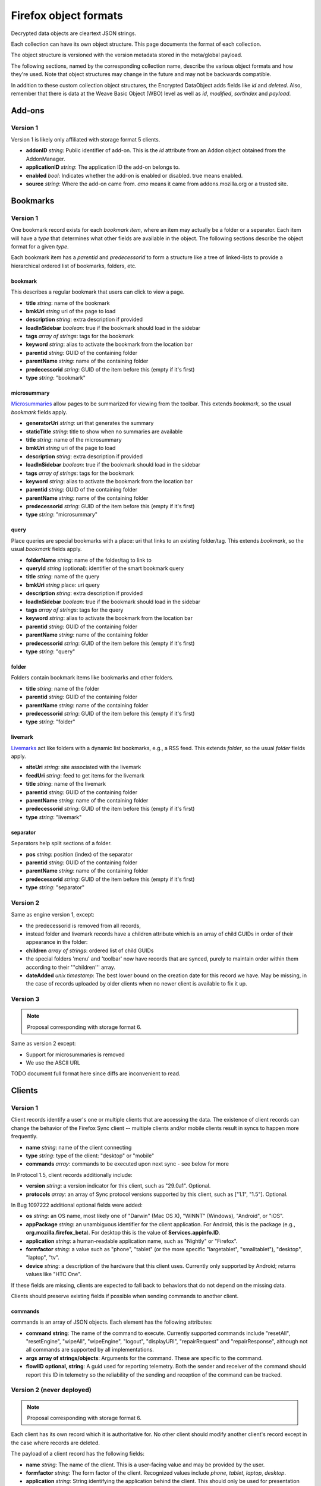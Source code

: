 .. _sync_objectformats:

======================
Firefox object formats
======================

Decrypted data objects are cleartext JSON strings.

Each collection can have its own object structure. This page documents the
format of each collection.

The object structure is versioned with the version metadata stored in the
meta/global payload.

The following sections, named by the corresponding collection name, describe
the various object formats and how they're used. Note that object structures
may change in the future and may not be backwards compatible.

In addition to these custom collection object structures, the Encrypted DataObject
adds fields like *id* and *deleted*. Also, remember that there is data at the
Weave Basic Object (WBO) level as well as *id*, *modified*, *sortindex* and
*payload*.

Add-ons
=======

Version 1
---------

Version 1 is likely only affiliated with storage format 5 clients.

* **addonID** *string*: Public identifier of add-on. This is the *id* attribute from an Addon object obtained from the AddonManager.
* **applicationID** *string*: The application ID the add-on belongs to.
* **enabled** *bool*: Indicates whether the add-on is enabled or disabled. true means enabled.
* **source** *string*: Where the add-on came from. *amo* means it came from addons.mozilla.org or a trusted site.

Bookmarks
=========

Version 1
---------

One bookmark record exists for each *bookmark item*, where an item may actually
be a folder or a separator. Each item will have a *type* that determines what
other fields are available in the object. The following sections describe the
object format for a given *type*.

Each bookmark item has a *parentid* and *predecessorid* to form a structure
like a tree of linked-lists to provide a hierarchical ordered list of bookmarks,
folders, etc.

bookmark
^^^^^^^^

This describes a regular bookmark that users can click to view a page.

* **title** *string*: name of the bookmark
* **bmkUri** *string* uri of the page to load
* **description** *string*: extra description if provided
* **loadInSidebar** *boolean*: true if the bookmark should load in the sidebar
* **tags** *array of strings*: tags for the bookmark
* **keyword** *string*: alias to activate the bookmark from the location bar
* **parentid** *string*: GUID of the containing folder
* **parentName** *string*: name of the containing folder
* **predecessorid** *string*: GUID of the item before this (empty if it's first)
* **type** *string*: "bookmark"

microsummary
^^^^^^^^^^^^

`Microsummaries <https://developer.mozilla.org/en/Microsummary_topics>`_ allow pages to be summarized for viewing from the toolbar. This extends *bookmark*, so the usual *bookmark* fields apply.

* **generatorUri** *string*: uri that generates the summary
* **staticTitle** *string*: title to show when no summaries are available
* **title** *string*: name of the microsummary
* **bmkUri** *string* uri of the page to load
* **description** *string*: extra description if provided
* **loadInSidebar** *boolean*: true if the bookmark should load in the sidebar
* **tags** *array of strings*: tags for the bookmark
* **keyword** *string*: alias to activate the bookmark from the location bar
* **parentid** *string*: GUID of the containing folder
* **parentName** *string*: name of the containing folder
* **predecessorid** *string*: GUID of the item before this (empty if it's first)
* **type** *string*: "microsummary"

query
^^^^^

Place queries are special bookmarks with a place: uri that links to an existing folder/tag. This extends *bookmark*, so the usual *bookmark* fields apply.

* **folderName** *string*: name of the folder/tag to link to
* **queryId** *string* (optional): identifier of the smart bookmark query

* **title** *string*: name of the query
* **bmkUri** *string* place: uri query
* **description** *string*: extra description if provided
* **loadInSidebar** *boolean*: true if the bookmark should load in the sidebar
* **tags** *array of strings*: tags for the query
* **keyword** *string*: alias to activate the bookmark from the location bar

* **parentid** *string*: GUID of the containing folder
* **parentName** *string*: name of the containing folder
* **predecessorid** *string*: GUID of the item before this (empty if it's first)
* **type** *string*: "query"

folder
^^^^^^

Folders contain bookmark items like bookmarks and other folders.

* **title** *string*: name of the folder

* **parentid** *string*: GUID of the containing folder
* **parentName** *string*: name of the containing folder
* **predecessorid** *string*: GUID of the item before this (empty if it's first)
* **type** *string*: "folder"

livemark
^^^^^^^^

`Livemarks <https://developer.mozilla.org/en/Using_the_Places_livemark_service>`_ act like folders with a dynamic list bookmarks, e.g., a RSS feed. This extends *folder*, so the usual *folder* fields apply.

* **siteUri** *string*: site associated with the livemark
* **feedUri** *string*: feed to get items for the livemark

* **title** *string*: name of the livemark

* **parentid** *string*: GUID of the containing folder
* **parentName** *string*: name of the containing folder
* **predecessorid** *string*: GUID of the item before this (empty if it's first)
* **type** *string*: "livemark"

separator
^^^^^^^^^

Separators help split sections of a folder.

* **pos** *string*: position (index) of the separator

* **parentid** *string*: GUID of the containing folder
* **parentName** *string*: name of the containing folder
* **predecessorid** *string*: GUID of the item before this (empty if it's first)
* **type** *string*: "separator"

Version 2
---------

Same as engine version 1, except:

* the predecessorid is removed from all records,
* instead folder and livemark records have a children attribute which is an array of child GUIDs in order of their appearance in the folder:
* **children** *array of strings*: ordered list of child GUIDs
* the special folders 'menu' and 'toolbar' now have records that are synced, purely to maintain order within them according to their '''children''' array.
* **dateAdded** *unix timestamp*: The best lower bound on the creation date for this record we have. May be missing, in the case of records uploaded by older clients when no newer client is available to fix it up.

Version 3
---------

.. note::

  Proposal corresponding with storage format 6.

Same as version 2 except:

* Support for microsummaries is removed
* We use the ASCII URL

TODO document full format here since diffs are inconvenient to read.

Clients
=======

Version 1
---------

Client records identify a user's one or multiple clients that are accessing the
data. The existence of client records can change the behavior of the Firefox
Sync client -- multiple clients and/or mobile clients result in syncs to happen
more frequently.

* **name** *string*: name of the client connecting
* **type** *string*: type of the client: "desktop" or "mobile"
* **commands** *array*: commands to be executed upon next sync - see below for more

In Protocol 1.5, client records additionally include:

* **version** *string*: a version indicator for this client, such as "29.0a1". Optional.
* **protocols** *array*: an array of Sync protocol versions supported by this client, such as ["1.1", "1.5"]. Optional.

In Bug 1097222 additional optional fields were added:

* **os** *string*: an OS name, most likely one of "Darwin" (Mac OS X), "WINNT" (Windows), "Android", or "iOS".
* **appPackage** *string*: an unambiguous identifier for the client application. For Android, this is the package (e.g., **org.mozilla.firefox_beta**). For desktop this is the value of **Services.appinfo.ID**.
* **application** *string*: a human-readable application name, such as "Nightly" or "Firefox".
* **formfactor** *string*: a value such as "phone", "tablet" (or the more specific "largetablet", "smalltablet"), "desktop", "laptop", "tv".
* **device** *string*: a description of the hardware that this client uses. Currently only supported by Android; returns values like "HTC One".

If these fields are missing, clients are expected to fall back to behaviors that do not depend on the missing data.

Clients should preserve existing fields if possible when sending commands to another client.

commands
^^^^^^^^

commands is an array of JSON objects. Each element has the following attributes:

* **command** **string**: The name of the command to execute. Currently supported commands include "resetAll", "resetEngine", "wipeAll", "wipeEngine", "logout", "displayURI", "repairRequest" and "repairResponse", although not all commands are supported by all implementations.
* **args** **array of strings/objects**: Arguments for the command. These are specific to the command.
* **flowIID** **optional, string**: A guid used for reporting telemetry. Both the sender and receiver of the command should report this ID in telemetry so the reliability of the sending and reception of the command can be tracked.


Version 2 (never deployed)
--------------------------

.. note::

  Proposal corresponding with storage format 6.

Each client has its own record which it is authoritative for. No other client
should modify another client's record except in the case where records are
deleted.

The payload of a client record has the following fields:

* **name** *string*: The name of the client. This is a user-facing value and
  may be provided by the user.
* **formfactor** *string*: The form factor of the client. Recognized values
  include *phone*, *tablet*, *laptop*, *desktop*.
* **application** *string*: String identifying the application behind the
  client. This should only be used for presentation purposes (e.g. choosing what
  logo to display).
* **version** *string*: The version of the client. This is typically the
  version of the application. Again, this should only be used for presentation
  purposes.
* **capabilities** *object*: Denotes the capabilities a client possesses. Keys
  are string capability names. Values are booleans indicating whether the
  capability is enabled. Modifying the capabilities of another client's record
  should not change the enabled state on that client.
* **mpEnabled** *bool*: Whether *master password* is enabled on the client. If
  *master password* is enabled on any client in an account, the current client
  should hesitate before downloading passwords if *master password* is not
  enabled locally, as this would decrease the security of the passwords locally
  since they wouldn't be protected with a *master password*.

Commands
========

Version 1
---------

.. note::

  Proposal corresponding with storage format 6.

This collection holds commands for clients to process. The ID of command
records is randomly generated.

Command records contain an extra unencrypted field in the BSO that says which
client ID they belong to. The value is the hash of the client ID with the
commands engine salt.

Command data is an object with the following fields:

* **receiverID** *string*: Client ID of the client that should receive the
  command. This is duplicated inside the payload so it can be verified by
  the HMAC.
* **senderID** *string*: Client ID of the client that sent the command.
* **created** *number*: Integer seconds since Unix epoch that command was
  created.
* **action** *string*: The action to be performed by the command. Each command
  has its own name that uniquely identifies it. It is recommended that actions
  be namespaced using colon-delimited notation. Sync's commands are all
  prefixed with *sync:*. e.g. **sync:wipe**. If a command is versioned, the
  name is the appropriate place to convey that versioning.
* **data** *object*: Additional data associated with command. This is dependent
  on the specific command type being issued.

Forms
=====

Form data is used to give suggestions for autocomplete for a HTML text input form. One record is created for each form entry.

* **name** *string*: name of the HTML input field
* **value** *string*: value to suggest for the input

History
=======

Version 1
---------

Every page a user visits generates a history item/page. One history (page) per record.

* **histUri** *string*: uri of the page
* **title** *string*: title of the page
* **visits** *array of objects*: a number of how and when the page was visited
* **date** *integer*: datetime of the visit
* **type** *integer*: `transition type <https://developer.mozilla.org/en/nsINavHistoryService#Constants>`_ of the visit

Version 2 (never deployed)
--------------------------

.. note::

  Proposal corresponding with storage format 6.

History visits are now stored as a timeline/stream of visits. The historical
information for a particular site/URL is spread out of N>=1 records.

Payloads have the structure::

    {
      "items": [
        "uri": "http://www.mozilla.org/",
        "title": "Mozilla",
        "visits": {
          1: [1340757179.82, 184],
          2: [1340341244.31, 12, 4]
        }
      ]
    }

The bulk of the payload is a list of history items. Each item is both a place
and a set of visits.

* **uri** *string*: URI of the page that was visited.
* **title** *string*: Title of the page that was visited.
* **visits** *object*: Mapping of visit type to visit times.

The keys in **visits** define the transition type for the visit. They can be
one of the following:

* **1**: A link was followed.
* **2**: The URL was typed by the user.
* **3**: The user followed a bookmark.
* **4**: Some inner content was loaded.
* **5**: A permanent redirect was followed.
* **6**: A temporary redirect was followed.
* **7**: The URL was downloaded.
* **8**: User follows a link that was in a frame.

These correspond to nsINavHistoryService's
`transition type constants <https://developer.mozilla.org/en/nsINavHistoryService#Constants>`.

The values for each visit type are arrays which encode the visit time. The
initial array element is the wall time of the first visit being recorded in
seconds since epoch, typically with millisecond resolution. Each subsequent
value is the number of seconds elapsed since the previous visit. The values::

    [100000000.000, 10.100, 5.200]

Correspond to the times::

    100000000.000
    100000010.100
    100000015.300

The use of deltas to represent times is to minimize the serialized size of
visits.

Passwords
=========

Saved passwords help users get back into websites that require a login such as HTML input/password fields or HTTP auth.

* **hostname** *string*: hostname that password is applicable at
* **formSubmitURL** *string*: submission url (GET/POST url set by <form>)
* **httpRealm** *string*: the HTTP Realm for which the login is valid. if not provided by the server, the value is the same as hostname
* **username** *string*: username to log in as
* **password** *string*: password for the username
* **usernameField** *string*: HTML field name of the username
* **passwordField** *string*: HTML field name of the password

If possible, clients should also write fields corresponding to nsILoginMetaInfo:

* **timeLastUsed** *unsigned long*: local Unix timestamp in milliseconds at which this password was last used.
  Note that client clocks can be wrong, and thus this time can be dramatically earlier or later than the modified time of the record.
  Consuming clients should be careful to handle out of range values.
* **timeCreated** *unsigned long*: as with **timeLastUsed**, but for creation.
* **timePasswordChanged** *unsigned long*: as with **timeLastUsed**, but for password change.
* **timesUsed** *unsigned long*: the number of uses of this password.

Note that these fields are not required as part of the record, so clients should expect them to be missing. Clients that don't use this data locally are encouraged to pass through when it makes sense (**timeCreated**), or wipe when invalidation is the best option (e.g., **timePasswordChanged**).

Note also that clients should use judgment when updating these fields. It is typically not feasible to upload new records each time a password is used on the web. Neither would it make sense during download to treat a non-matching timestamp, or a missing field in an otherwise matching local record, as a record collision. The handling of these fields introduces new complexities in reconciliation.

The Firefox desktop client began recording this data in Bug 555755.

Preferences
===========

Version 1
---------

Some preferences used by Firefox will be synced to other clients. There is only one record for preferences with a GUID "preferences".

* **value** *array of objects*: each object describes a preference entry
* **name** *string*: full name of the preference
* **type** *string*: the type of preference (int, string, boolean)
* **value** *depends on type*: value of the preference

Version 2
---------

There is only one record for preferences, using nsIXULAppInfo.ID as the GUID. Custom preferences can be synced by following `these instructions <https://developer.mozilla.org/en/Firefox_Sync/Syncing_custom_preferences>`_.

* **value** *object* containing name and value of the preferences.

Note: The preferences that determine which preferences are synced are now included as well.

Tabs
====

Version 1
---------

Tabs describe the opened tabs on a given client to provide functionality like get-up-n-go. Each client will provide one record.

* **clientName** *string*: name of the client providing these tabs
* **tabs** *array of objects*: each object describes a tab
* **title** *string*: title of the current page
* **urlHistory** *array of strings*: page urls in the tab's history
* **icon** *string*: favicon uri of the tab
* **lastUsed** *string* or *integer*: string representation of Unix epoch (in seconds) at which the tab was last accessed. Or the integer 0. Your code should accept either. This is ghastly; we apologize.

Version 2
---------

.. note::

  Proposal corresponding with storage format 6.

In version 2, each tab is represented by its own record. (This is a change from
version 1.)

The payload of the BSO is a JSON object containing the following fields:

* **clientID** *string*: ID of the client this tab originated on.
* **title** *string*: Title of page that is active in the tab.
* **history** *array of strings*: URLs in this tab's history. Initial element
  is the current URL. Subsequent URLs were previously visited URLs.
* **lastUsed** *number*: Time in seconds since Unix epoch that tab was last
  active.
* **icon** *string*: Base64 encoded favicon image.
* **groupName** *string*: Name of tab group this tab is associated with. This
  is usually used for presentation purposes and is typically the same string
  across all records in a particular tab group.
